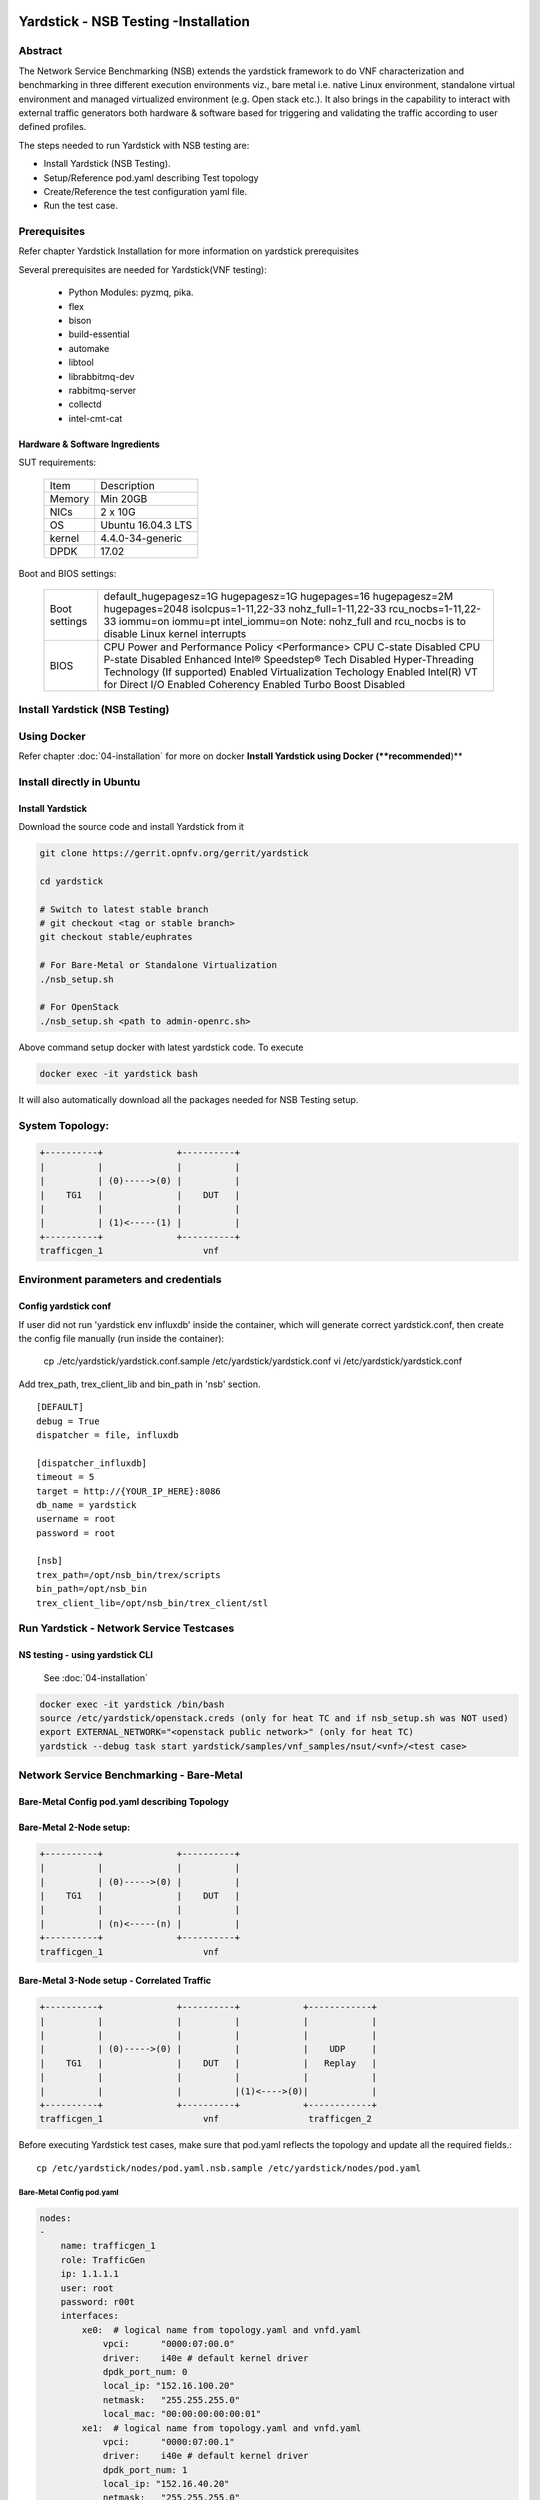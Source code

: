 .. This work is licensed under a Creative Commons Attribution 4.0 International
.. License.
.. http://creativecommons.org/licenses/by/4.0
.. (c) OPNFV, 2016-2017 Intel Corporation.

Yardstick - NSB Testing -Installation
=====================================

Abstract
--------

The Network Service Benchmarking (NSB) extends the yardstick framework to do
VNF characterization and benchmarking in three different execution
environments viz., bare metal i.e. native Linux environment, standalone virtual
environment and managed virtualized environment (e.g. Open stack etc.).
It also brings in the capability to interact with external traffic generators
both hardware & software based for triggering and validating the traffic
according to user defined profiles.

The steps needed to run Yardstick with NSB testing are:

* Install Yardstick (NSB Testing).
* Setup/Reference pod.yaml describing Test topology
* Create/Reference the test configuration yaml file.
* Run the test case.


Prerequisites
-------------

Refer chapter Yardstick Installation for more information on yardstick
prerequisites

Several prerequisites are needed for Yardstick(VNF testing):

  - Python Modules: pyzmq, pika.

  - flex

  - bison

  - build-essential

  - automake

  - libtool

  - librabbitmq-dev

  - rabbitmq-server

  - collectd

  - intel-cmt-cat

Hardware & Software Ingredients
^^^^^^^^^^^^^^^^^^^^^^^^^^^^^^^

SUT requirements:


   +-----------+--------------------+
   | Item      | Description        |
   +-----------+--------------------+
   | Memory    | Min 20GB           |
   +-----------+--------------------+
   | NICs      | 2 x 10G            |
   +-----------+--------------------+
   | OS        | Ubuntu 16.04.3 LTS |
   +-----------+--------------------+
   | kernel    | 4.4.0-34-generic   |
   +-----------+--------------------+
   | DPDK      | 17.02              |
   +-----------+--------------------+

Boot and BIOS settings:


   +------------------+---------------------------------------------------+
   | Boot settings    | default_hugepagesz=1G hugepagesz=1G hugepages=16  |
   |                  | hugepagesz=2M hugepages=2048 isolcpus=1-11,22-33  |
   |                  | nohz_full=1-11,22-33 rcu_nocbs=1-11,22-33         |
   |                  | iommu=on iommu=pt intel_iommu=on                  |
   |                  | Note: nohz_full and rcu_nocbs is to disable Linux |
   |                  | kernel interrupts                                 |
   +------------------+---------------------------------------------------+
   |BIOS              | CPU Power and Performance Policy <Performance>    |
   |                  | CPU C-state Disabled                              |
   |                  | CPU P-state Disabled                              |
   |                  | Enhanced Intel® Speedstep® Tech Disabled          |
   |                  | Hyper-Threading Technology (If supported) Enabled |
   |                  | Virtualization Techology Enabled                  |
   |                  | Intel(R) VT for Direct I/O Enabled                |
   |                  | Coherency Enabled                                 |
   |                  | Turbo Boost Disabled                              |
   +------------------+---------------------------------------------------+



Install Yardstick (NSB Testing)
-------------------------------

Using Docker
------------
Refer chapter :doc:`04-installation` for more on docker **Install Yardstick using Docker (**recommended**)**

Install directly in Ubuntu
--------------------------
.. _install-framework:

Install Yardstick
^^^^^^^^^^^^^^^^^

Download the source code and install Yardstick from it

.. code-block:: console

  git clone https://gerrit.opnfv.org/gerrit/yardstick

  cd yardstick
  
  # Switch to latest stable branch
  # git checkout <tag or stable branch>
  git checkout stable/euphrates

  # For Bare-Metal or Standalone Virtualization
  ./nsb_setup.sh

  # For OpenStack
  ./nsb_setup.sh <path to admin-openrc.sh>


Above command setup docker with latest yardstick code. To execute

.. code-block:: console

  docker exec -it yardstick bash

It will also automatically download all the packages needed for NSB Testing setup.

System Topology:
----------------

.. code-block:: console

  +----------+              +----------+
  |          |              |          |
  |          | (0)----->(0) |          |
  |    TG1   |              |    DUT   |
  |          |              |          |
  |          | (1)<-----(1) |          |
  +----------+              +----------+
  trafficgen_1                   vnf


Environment parameters and credentials
--------------------------------------

Config yardstick conf
^^^^^^^^^^^^^^^^^^^^^
.. code-block:: console

If user did not run 'yardstick env influxdb' inside the container, which will generate
correct yardstick.conf, then create the config file manually (run inside the container):

    cp ./etc/yardstick/yardstick.conf.sample /etc/yardstick/yardstick.conf
    vi /etc/yardstick/yardstick.conf

Add trex_path, trex_client_lib and bin_path in 'nsb' section.

::

  [DEFAULT]
  debug = True
  dispatcher = file, influxdb

  [dispatcher_influxdb]
  timeout = 5
  target = http://{YOUR_IP_HERE}:8086
  db_name = yardstick
  username = root
  password = root

  [nsb]
  trex_path=/opt/nsb_bin/trex/scripts
  bin_path=/opt/nsb_bin
  trex_client_lib=/opt/nsb_bin/trex_client/stl

Run Yardstick - Network Service Testcases
-----------------------------------------


NS testing - using yardstick CLI
^^^^^^^^^^^^^^^^^^^^^^^^^^^^^^^^

  See :doc:`04-installation`

.. code-block:: console


  docker exec -it yardstick /bin/bash
  source /etc/yardstick/openstack.creds (only for heat TC and if nsb_setup.sh was NOT used)
  export EXTERNAL_NETWORK="<openstack public network>" (only for heat TC)
  yardstick --debug task start yardstick/samples/vnf_samples/nsut/<vnf>/<test case>

Network Service Benchmarking - Bare-Metal
-----------------------------------------

Bare-Metal Config pod.yaml describing Topology
^^^^^^^^^^^^^^^^^^^^^^^^^^^^^^^^^^^^^^^^^^^^^^

Bare-Metal 2-Node setup:
^^^^^^^^^^^^^^^^^^^^^^^^
.. code-block:: console

  +----------+              +----------+
  |          |              |          |
  |          | (0)----->(0) |          |
  |    TG1   |              |    DUT   |
  |          |              |          |
  |          | (n)<-----(n) |          |
  +----------+              +----------+
  trafficgen_1                   vnf

Bare-Metal 3-Node setup - Correlated Traffic
^^^^^^^^^^^^^^^^^^^^^^^^^^^^^^^^^^^^^^^^^^^^
.. code-block:: console

  +----------+              +----------+            +------------+
  |          |              |          |            |            |
  |          |              |          |            |            |
  |          | (0)----->(0) |          |            |    UDP     |
  |    TG1   |              |    DUT   |            |   Replay   |
  |          |              |          |            |            |
  |          |              |          |(1)<---->(0)|            |
  +----------+              +----------+            +------------+
  trafficgen_1                   vnf                 trafficgen_2

Before executing Yardstick test cases, make sure that pod.yaml reflects the
topology and update all the required fields.::

    cp /etc/yardstick/nodes/pod.yaml.nsb.sample /etc/yardstick/nodes/pod.yaml

Bare-Metal Config pod.yaml
##########################

.. code-block:: YAML

    nodes:
    -
        name: trafficgen_1
        role: TrafficGen
        ip: 1.1.1.1
        user: root
        password: r00t
        interfaces:
            xe0:  # logical name from topology.yaml and vnfd.yaml
                vpci:      "0000:07:00.0"
                driver:    i40e # default kernel driver
                dpdk_port_num: 0
                local_ip: "152.16.100.20"
                netmask:   "255.255.255.0"
                local_mac: "00:00:00:00:00:01"
            xe1:  # logical name from topology.yaml and vnfd.yaml
                vpci:      "0000:07:00.1"
                driver:    i40e # default kernel driver
                dpdk_port_num: 1
                local_ip: "152.16.40.20"
                netmask:   "255.255.255.0"
                local_mac: "00:00.00:00:00:02"

    -
        name: vnf
        role: vnf
        ip: 1.1.1.2
        user: root
        password: r00t
        host: 1.1.1.2 #BM - host == ip, virtualized env - Host - compute node
        interfaces:
            xe0:  # logical name from topology.yaml and vnfd.yaml
                vpci:      "0000:07:00.0"
                driver:    i40e # default kernel driver
                dpdk_port_num: 0
                local_ip: "152.16.100.19"
                netmask:   "255.255.255.0"
                local_mac: "00:00:00:00:00:03"

            xe1:  # logical name from topology.yaml and vnfd.yaml
                vpci:      "0000:07:00.1"
                driver:    i40e # default kernel driver
                dpdk_port_num: 1
                local_ip: "152.16.40.19"
                netmask:   "255.255.255.0"
                local_mac: "00:00:00:00:00:04"
        routing_table:
        - network: "152.16.100.20"
          netmask: "255.255.255.0"
          gateway: "152.16.100.20"
          if: "xe0"
        - network: "152.16.40.20"
          netmask: "255.255.255.0"
          gateway: "152.16.40.20"
          if: "xe1"
        nd_route_tbl:
        - network: "0064:ff9b:0:0:0:0:9810:6414"
          netmask: "112"
          gateway: "0064:ff9b:0:0:0:0:9810:6414"
          if: "xe0"
        - network: "0064:ff9b:0:0:0:0:9810:2814"
          netmask: "112"
          gateway: "0064:ff9b:0:0:0:0:9810:2814"
          if: "xe1"


Network Service Benchmarking - Standalone Virtualization
--------------------------------------------------------

SR-IOV:
^^^^^^^

SR-IOV Pre-requisites
#####################

On Host:
 a) Create a bridge for VM to connect to external network

  .. code-block:: console

      brctl addbr br-int
      brctl addif br-int <interface_name>    #This interface is connected to internet

 b) Build guest image for VNF to run.
    Most of the sample test cases in Yardstick are using a guest image called
    ``yardstick-image`` which deviates from an Ubuntu Cloud Server image
    Yardstick has a tool for building this custom image with samplevnf.
    It is necessary to have ``sudo`` rights to use this tool.

    Also you may need to install several additional packages to use this tool, by
    following the commands below::

       sudo apt-get update && sudo apt-get install -y qemu-utils kpartx

    This image can be built using the following command in the directory where Yardstick is installed

    .. code-block:: console

       export YARD_IMG_ARCH='amd64'
       sudo echo "Defaults env_keep += \'YARD_IMG_ARCH\'" >> /etc/sudoers

    Please use ansible script to generate a cloud image refer to :doc:`04-installation`

    for more details refer to chapter :doc:`04-installation`

    .. note:: VM should be build with static IP and should be accessible from yardstick host.


SR-IOV Config pod.yaml describing Topology
##########################################

SR-IOV 2-Node setup:
####################
.. code-block:: console

                               +--------------------+
                               |                    |
                               |                    |
                               |        DUT         |
                               |       (VNF)        |
                               |                    |
                               +--------------------+
                               | VF NIC |  | VF NIC |
                               +--------+  +--------+
                                     ^          ^
                                     |          |
                                     |          |
  +----------+               +-------------------------+
  |          |               |       ^          ^      |
  |          |               |       |          |      |
  |          | (0)<----->(0) | ------           |      |
  |    TG1   |               |           SUT    |      |
  |          |               |                  |      |
  |          | (n)<----->(n) |------------------       |
  +----------+               +-------------------------+
  trafficgen_1                          host



SR-IOV 3-Node setup - Correlated Traffic
########################################
.. code-block:: console

                               +--------------------+
                               |                    |
                               |                    |
                               |        DUT         |
                               |       (VNF)        |
                               |                    |
                               +--------------------+
                               | VF NIC |  | VF NIC |
                               +--------+  +--------+
                                     ^          ^
                                     |          |
                                     |          |
  +----------+               +-------------------------+            +--------------+
  |          |               |       ^          ^      |            |              |
  |          |               |       |          |      |            |              |
  |          | (0)<----->(0) | ------           |      |            |     TG2      |
  |    TG1   |               |           SUT    |      |            | (UDP Replay) |
  |          |               |                  |      |            |              |
  |          | (n)<----->(n) |                  ------ | (n)<-->(n) |              |
  +----------+               +-------------------------+            +--------------+
  trafficgen_1                          host                       trafficgen_2

Before executing Yardstick test cases, make sure that pod.yaml reflects the
topology and update all the required fields.

.. code-block:: console

    cp <yardstick>/etc/yardstick/nodes/standalone/trex_bm.yaml.sample /etc/yardstick/nodes/standalone/pod_trex.yaml
    cp <yardstick>/etc/yardstick/nodes/standalone/host_sriov.yaml /etc/yardstick/nodes/standalone/host_sriov.yaml

.. note:: Update all the required fields like ip, user, password, pcis, etc...

SR-IOV Config pod_trex.yaml
###########################

.. code-block:: YAML

    nodes:
    -
        name: trafficgen_1
        role: TrafficGen
        ip: 1.1.1.1
        user: root
        password: r00t
        key_filename: /root/.ssh/id_rsa
        interfaces:
            xe0:  # logical name from topology.yaml and vnfd.yaml
                vpci:      "0000:07:00.0"
                driver:    i40e # default kernel driver
                dpdk_port_num: 0
                local_ip: "152.16.100.20"
                netmask:   "255.255.255.0"
                local_mac: "00:00:00:00:00:01"
            xe1:  # logical name from topology.yaml and vnfd.yaml
                vpci:      "0000:07:00.1"
                driver:    i40e # default kernel driver
                dpdk_port_num: 1
                local_ip: "152.16.40.20"
                netmask:   "255.255.255.0"
                local_mac: "00:00.00:00:00:02"

SR-IOV Config host_sriov.yaml
#############################

.. code-block:: YAML

    nodes:
    -
       name: sriov
       role: Sriov
       ip: 192.168.100.101
       user: ""
       password: ""

SR-IOV testcase update: ``<yardstick>/samples/vnf_samples/nsut/vfw/tc_sriov_rfc2544_ipv4_1rule_1flow_64B_trex.yaml``

Update "contexts" section
"""""""""""""""""""""""""

.. code-block:: YAML

  contexts:
   - name: yardstick
     type: Node
     file: /etc/yardstick/nodes/standalone/pod_trex.yaml
   - type: StandaloneSriov
     file: /etc/yardstick/nodes/standalone/host_sriov.yaml
     name: yardstick
     vm_deploy: True
     flavor:
       images: "/var/lib/libvirt/images/ubuntu.qcow2"
       ram: 4096
       extra_specs:
         hw:cpu_sockets: 1
         hw:cpu_cores: 6
         hw:cpu_threads: 2
       user: "" # update VM username
       password: "" # update password
     servers:
       vnf:
         network_ports:
           mgmt:
             cidr: '1.1.1.61/24'  # Update VM IP address, if static, <ip>/<mask> or if dynamic, <start of ip>/<mask>
           xe0:
             - uplink_0
           xe1:
             - downlink_0
     networks:
       uplink_0:
         phy_port: "0000:05:00.0"
         vpci: "0000:00:07.0"
         cidr: '152.16.100.10/24'
         gateway_ip: '152.16.100.20'
       downlink_0:
         phy_port: "0000:05:00.1"
         vpci: "0000:00:08.0"
         cidr: '152.16.40.10/24'
         gateway_ip: '152.16.100.20'



OVS-DPDK:
^^^^^^^^^

OVS-DPDK Pre-requisites
#######################

On Host:
 a) Create a bridge for VM to connect to external network

  .. code-block:: console

      brctl addbr br-int
      brctl addif br-int <interface_name>    #This interface is connected to internet

 b) Build guest image for VNF to run.
    Most of the sample test cases in Yardstick are using a guest image called
    ``yardstick-image`` which deviates from an Ubuntu Cloud Server image
    Yardstick has a tool for building this custom image with samplevnf.
    It is necessary to have ``sudo`` rights to use this tool.

    Also you may need to install several additional packages to use this tool, by
    following the commands below::

       sudo apt-get update && sudo apt-get install -y qemu-utils kpartx

    This image can be built using the following command in the directory where Yardstick is installed::

       export YARD_IMG_ARCH='amd64'
       sudo echo "Defaults env_keep += \'YARD_IMG_ARCH\'" >> /etc/sudoers
       sudo tools/yardstick-img-dpdk-modify tools/ubuntu-server-cloudimg-samplevnf-modify.sh

    for more details refer to chapter :doc:`04-installation`

    .. note::  VM should be build with static IP and should be accessible from yardstick host.

 c) OVS & DPDK version.
     - OVS 2.7 and DPDK 16.11.1 above version is supported

 d) Setup OVS/DPDK on host.
     Please refer to below link on how to setup `OVS-DPDK <http://docs.openvswitch.org/en/latest/intro/install/dpdk/>`_


OVS-DPDK Config pod.yaml describing Topology
############################################

OVS-DPDK 2-Node setup:
######################


.. code-block:: console

                               +--------------------+
                               |                    |
                               |                    |
                               |        DUT         |
                               |       (VNF)        |
                               |                    |
                               +--------------------+
                               | virtio |  | virtio |
                               +--------+  +--------+
                                    ^          ^
                                    |          |
                                    |          |
                               +--------+  +--------+
                               | vHOST0 |  | vHOST1 |
  +----------+               +-------------------------+
  |          |               |       ^          ^      |
  |          |               |       |          |      |
  |          | (0)<----->(0) | ------           |      |
  |    TG1   |               |          SUT     |      |
  |          |               |       (ovs-dpdk) |      |
  |          | (n)<----->(n) |------------------       |
  +----------+               +-------------------------+
  trafficgen_1                          host


OVS-DPDK 3-Node setup - Correlated Traffic
##########################################

.. code-block:: console

                               +--------------------+
                               |                    |
                               |                    |
                               |        DUT         |
                               |       (VNF)        |
                               |                    |
                               +--------------------+
                               | virtio |  | virtio |
                               +--------+  +--------+
                                    ^          ^
                                    |          |
                                    |          |
                               +--------+  +--------+
                               | vHOST0 |  | vHOST1 |
  +----------+               +-------------------------+          +------------+
  |          |               |       ^          ^      |          |            |
  |          |               |       |          |      |          |            |
  |          | (0)<----->(0) | ------           |      |          |    TG2     |
  |    TG1   |               |          SUT     |      |          |(UDP Replay)|
  |          |               |      (ovs-dpdk)  |      |          |            |
  |          | (n)<----->(n) |                  ------ |(n)<-->(n)|            |
  +----------+               +-------------------------+          +------------+
  trafficgen_1                          host                       trafficgen_2


Before executing Yardstick test cases, make sure that pod.yaml reflects the
topology and update all the required fields.

.. code-block:: console

  cp <yardstick>/etc/yardstick/nodes/standalone/trex_bm.yaml.sample /etc/yardstick/nodes/standalone/pod_trex.yaml
  cp <yardstick>/etc/yardstick/nodes/standalone/host_ovs.yaml /etc/yardstick/nodes/standalone/host_ovs.yaml

.. note:: Update all the required fields like ip, user, password, pcis, etc...

OVS-DPDK Config pod_trex.yaml
#############################

.. code-block:: YAML

    nodes:
    -
      name: trafficgen_1
      role: TrafficGen
      ip: 1.1.1.1
      user: root
      password: r00t
      interfaces:
          xe0:  # logical name from topology.yaml and vnfd.yaml
              vpci:      "0000:07:00.0"
              driver:    i40e # default kernel driver
              dpdk_port_num: 0
              local_ip: "152.16.100.20"
              netmask:   "255.255.255.0"
              local_mac: "00:00:00:00:00:01"
          xe1:  # logical name from topology.yaml and vnfd.yaml
              vpci:      "0000:07:00.1"
              driver:    i40e # default kernel driver
              dpdk_port_num: 1
              local_ip: "152.16.40.20"
              netmask:   "255.255.255.0"
              local_mac: "00:00.00:00:00:02"

OVS-DPDK Config host_ovs.yaml
#############################

.. code-block:: YAML

    nodes:
    -
       name: ovs_dpdk
       role: OvsDpdk
       ip: 192.168.100.101
       user: ""
       password: ""

ovs_dpdk testcase update: ``<yardstick>/samples/vnf_samples/nsut/vfw/tc_ovs_rfc2544_ipv4_1rule_1flow_64B_trex.yaml``

Update "contexts" section
"""""""""""""""""""""""""

.. code-block:: YAML

  contexts:
   - name: yardstick
     type: Node
     file: /etc/yardstick/nodes/standalone/pod_trex.yaml
   - type: StandaloneOvsDpdk
     name: yardstick
     file: /etc/yardstick/nodes/standalone/pod_ovs.yaml
     vm_deploy: True
     ovs_properties:
       version:
         ovs: 2.7.0
         dpdk: 16.11.1
       pmd_threads: 2
       ram:
         socket_0: 2048
         socket_1: 2048
       queues: 4
       vpath: "/usr/local"

     flavor:
       images: "/var/lib/libvirt/images/ubuntu.qcow2"
       ram: 4096
       extra_specs:
         hw:cpu_sockets: 1
         hw:cpu_cores: 6
         hw:cpu_threads: 2
       user: "" # update VM username
       password: "" # update password
     servers:
       vnf:
         network_ports:
           mgmt:
             cidr: '1.1.1.61/24'  # Update VM IP address, if static, <ip>/<mask> or if dynamic, <start of ip>/<mask>
           xe0:
             - uplink_0
           xe1:
             - downlink_0
     networks:
       uplink_0:
         phy_port: "0000:05:00.0"
         vpci: "0000:00:07.0"
         cidr: '152.16.100.10/24'
         gateway_ip: '152.16.100.20'
       downlink_0:
         phy_port: "0000:05:00.1"
         vpci: "0000:00:08.0"
         cidr: '152.16.40.10/24'
         gateway_ip: '152.16.100.20'


Enabling other Traffic generator
================================

IxLoad:
-------

Software required for IxLoad
----------------------------

1. Software needed: IxLoadAPI ``<IxLoadTclApi verson>Linux64.bin.tgz and <IxOS version>Linux64.bin.tar.gz`` (Download from ixia support site)
                     Install - ``<IxLoadTclApi verson>Linux64.bin.tgz & <IxOS version>Linux64.bin.tar.gz``

2. Update pod_ixia.yaml file with ixia details.

  .. code-block:: console

    cp <repo>/etc/yardstick/nodes/pod.yaml.nsb.sample.ixia etc/yardstick/nodes/pod_ixia.yaml

  Config pod_ixia.yaml

  .. code-block:: yaml


      nodes:
          -
            name: trafficgen_1
            role: IxNet
            ip: 1.2.1.1 #ixia machine ip
            user: user
            password: r00t
            key_filename: /root/.ssh/id_rsa
            tg_config:
                ixchassis: "1.2.1.7" #ixia chassis ip
                tcl_port: "8009" # tcl server port
                lib_path: "/opt/ixia/ixos-api/8.01.0.2/lib/ixTcl1.0"
                root_dir: "/opt/ixia/ixos-api/8.01.0.2/"
                py_bin_path: "/opt/ixia/ixload/8.01.106.3/bin/"
                py_lib_path: "/opt/ixia/ixnetwork/8.01.1029.14/lib/PythonApi"
                dut_result_dir: "/mnt/ixia"
                version: 8.1
            interfaces:
                xe0:  # logical name from topology.yaml and vnfd.yaml
                    vpci: "2:5" # Card:port
                    driver:    "none"
                    dpdk_port_num: 0
                    local_ip: "152.16.100.20"
                    netmask:   "255.255.0.0"
                    local_mac: "00:98:10:64:14:00"
                xe1:  # logical name from topology.yaml and vnfd.yaml
                    vpci: "2:6" # [(Card, port)]
                    driver:    "none"
                    dpdk_port_num: 1
                    local_ip: "152.40.40.20"
                    netmask:   "255.255.0.0"
                    local_mac: "00:98:28:28:14:00"

  for sriov/ovs_dpdk pod files, please refer to above Standalone Virtualization for ovs-dpdk/sriov configuration

3. Start IxOS TCL Server (Install 'Ixia IxExplorer IxOS <version>')
   You will also need to configure the IxLoad machine to start the IXIA
   IxosTclServer. This can be started like so:

   - Connect to the IxLoad machine using RDP
   - Go to:
    ``Start->Programs->Ixia->IxOS->IxOS 8.01-GA-Patch1->Ixia Tcl Server IxOS 8.01-GA-Patch1``
     or
    ``"C:\Program Files (x86)\Ixia\IxOS\8.01-GA-Patch1\ixTclServer.exe"``

4. Create a folder "Results" in c:\ and share the folder on the network.

5. execute testcase in samplevnf folder.
   eg ``<repo>/samples/vnf_samples/nsut/vfw/tc_baremetal_http_ixload_1b_Requests-65000_Concurrency.yaml``

IxNetwork:
----------

Software required for IxNetwork
-------------------------------

1. Software needed: ``IxNetworkAPI<ixnetwork verson>Linux64.bin.tgz`` (Download from ixia support site)
                     Install - ``IxNetworkAPI<ixnetwork verson>Linux64.bin.tgz``
2. Update pod_ixia.yaml file with ixia details.

  .. code-block:: console

    cp <repo>/etc/yardstick/nodes/pod.yaml.nsb.sample.ixia etc/yardstick/nodes/pod_ixia.yaml

  Config pod_ixia.yaml

  .. code-block:: yaml

      nodes:
          -
            name: trafficgen_1
            role: IxNet
            ip: 1.2.1.1 #ixia machine ip
            user: user
            password: r00t
            key_filename: /root/.ssh/id_rsa
            tg_config:
                ixchassis: "1.2.1.7" #ixia chassis ip
                tcl_port: "8009" # tcl server port
                lib_path: "/opt/ixia/ixos-api/8.01.0.2/lib/ixTcl1.0"
                root_dir: "/opt/ixia/ixos-api/8.01.0.2/"
                py_bin_path: "/opt/ixia/ixload/8.01.106.3/bin/"
                py_lib_path: "/opt/ixia/ixnetwork/8.01.1029.14/lib/PythonApi"
                dut_result_dir: "/mnt/ixia"
                version: 8.1
            interfaces:
                xe0:  # logical name from topology.yaml and vnfd.yaml
                    vpci: "2:5" # Card:port
                    driver:    "none"
                    dpdk_port_num: 0
                    local_ip: "152.16.100.20"
                    netmask:   "255.255.0.0"
                    local_mac: "00:98:10:64:14:00"
                xe1:  # logical name from topology.yaml and vnfd.yaml
                    vpci: "2:6" # [(Card, port)]
                    driver:    "none"
                    dpdk_port_num: 1
                    local_ip: "152.40.40.20"
                    netmask:   "255.255.0.0"
                    local_mac: "00:98:28:28:14:00"

  for sriov/ovs_dpdk pod files, please refer to above Standalone Virtualization for ovs-dpdk/sriov configuration

3. Start IxNetwork TCL Server
   You will also need to configure the IxNetwork machine to start the IXIA
   IxNetworkTclServer. This can be started like so:

    - Connect to the IxNetwork machine using RDP
    - Go to:     ``Start->Programs->Ixia->IxNetwork->IxNetwork 7.21.893.14 GA->IxNetworkTclServer`` (or ``IxNetworkApiServer``)

4. execute testcase in samplevnf folder.
   eg ``<repo>/samples/vnf_samples/nsut/vfw/tc_baremetal_rfc2544_ipv4_1rule_1flow_64B_ixia.yaml``

